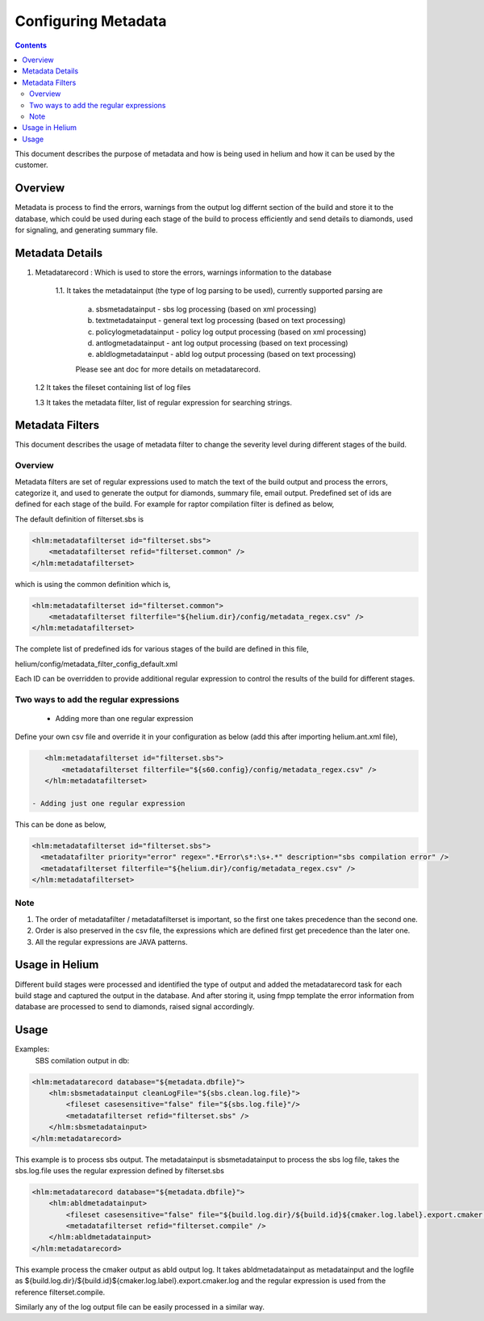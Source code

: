 .. index::
  module: Configuring Metadata

====================
Configuring Metadata
====================

.. contents::

This document describes the purpose of metadata and how is being used in helium and
how it can be used by the customer.

Overview
========

Metadata is process to find the errors, warnings from the output log differnt section of the build
and store it to the database, which could be used during each stage of the build to process efficiently
and send details to diamonds, used for signaling, and generating summary file.


Metadata Details
================

1. Metadatarecord : Which is used to store the errors, warnings information to the database

    1.1. It takes the metadatainput (the type of log parsing to be used), currently supported parsing are
       
       a. sbsmetadatainput - sbs log processing (based on xml processing)
       
       b. textmetadatainput - general text log processing (based on text processing)
       
       c. policylogmetadatainput - policy log output processing (based on xml processing)
       
       d. antlogmetadatainput - ant log output processing (based on text processing)
       
       e. abldlogmetadatainput - abld log output processing (based on text processing)
       
       Please see ant doc for more details on metadatarecord.

   1.2 It takes the fileset containing list of log files
   
   1.3 It takes the metadata filter, list of regular expression for searching strings.
   
Metadata Filters
================

This document describes the usage of metadata filter to change the severity level during different stages of the build.

Overview
--------

Metadata filters are set of regular expressions used to match the text of the build output and process the errors, categorize it,
and used to generate the output for diamonds, summary file, email output. Predefined set of ids are defined for each stage of the
build. For example for raptor compilation filter is defined as below,

The default definition of filterset.sbs is

.. code-block:: xml

    <hlm:metadatafilterset id="filterset.sbs">
        <metadatafilterset refid="filterset.common" />
    </hlm:metadatafilterset>


which is using the common definition which is,

.. code-block:: xml

    <hlm:metadatafilterset id="filterset.common">
        <metadatafilterset filterfile="${helium.dir}/config/metadata_regex.csv" />
    </hlm:metadatafilterset>


The complete list of predefined ids for various stages of the build are defined in this file,

helium/config/metadata_filter_config_default.xml

Each ID can be overridden to provide additional regular expression to control the results of the build for different stages.

Two ways to add the regular expressions
---------------------------------------

 - Adding more than one regular expression

Define your own csv file and override it in your configuration as below (add this after importing helium.ant.xml file),

.. code-block:: xml

    <hlm:metadatafilterset id="filterset.sbs">
        <metadatafilterset filterfile="${s60.config}/config/metadata_regex.csv" />
    </hlm:metadatafilterset>

 - Adding just one regular expression

This can be done as below,

.. code-block:: xml

    <hlm:metadatafilterset id="filterset.sbs">
      <metadatafilter priority="error" regex=".*Error\s*:\s+.*" description="sbs compilation error" />
      <metadatafilterset filterfile="${helium.dir}/config/metadata_regex.csv" />
    </hlm:metadatafilterset>

Note
----

1. The order of metadatafilter / metadatafilterset is important, so the first one takes precedence than the second one.

2. Order is also preserved in the csv file, the expressions which are defined first get precedence than the later one.

3. All the regular expressions are JAVA patterns.
         

Usage in Helium
===============

Different build stages were processed and identified the type of output and added the metadatarecord
task for each build stage and captured the output in the database. And after storing it, using fmpp 
template the error information from database are processed to send to diamonds, raised signal accordingly.

Usage
=====

Examples:
    SBS comilation output in db:

.. code-block:: xml
    
    <hlm:metadatarecord database="${metadata.dbfile}">
        <hlm:sbsmetadatainput cleanLogFile="${sbs.clean.log.file}">
            <fileset casesensitive="false" file="${sbs.log.file}"/>
            <metadatafilterset refid="filterset.sbs" />
        </hlm:sbsmetadatainput>
    </hlm:metadatarecord>

This example is to process sbs output. The metadatainput is sbsmetadatainput to process the sbs log file, takes the sbs.log.file
uses the regular expression defined by filterset.sbs

.. code-block:: xml

    <hlm:metadatarecord database="${metadata.dbfile}">
        <hlm:abldmetadatainput>
            <fileset casesensitive="false" file="${build.log.dir}/${build.id}${cmaker.log.label}.export.cmaker.log" />
            <metadatafilterset refid="filterset.compile" />
        </hlm:abldmetadatainput>
    </hlm:metadatarecord>

This example process the cmaker output as abld output log. It takes abldmetadatainput as metadatainput
and the logfile as ${build.log.dir}/${build.id}${cmaker.log.label}.export.cmaker.log and the regular
expression is used from the reference filterset.compile.

Similarly any of the log output file can be easily processed in a similar way.